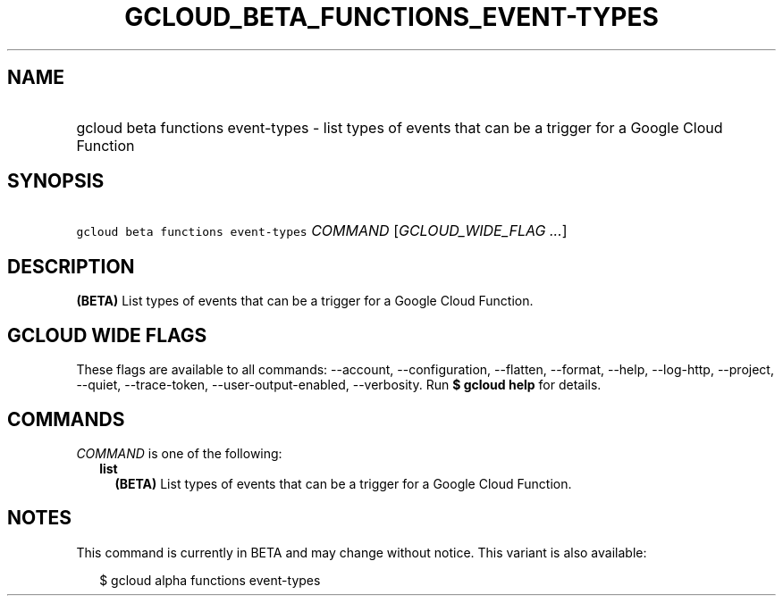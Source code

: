 
.TH "GCLOUD_BETA_FUNCTIONS_EVENT\-TYPES" 1



.SH "NAME"
.HP
gcloud beta functions event\-types \- list types of events that can be a trigger for a Google Cloud Function



.SH "SYNOPSIS"
.HP
\f5gcloud beta functions event\-types\fR \fICOMMAND\fR [\fIGCLOUD_WIDE_FLAG\ ...\fR]



.SH "DESCRIPTION"

\fB(BETA)\fR List types of events that can be a trigger for a Google Cloud
Function.



.SH "GCLOUD WIDE FLAGS"

These flags are available to all commands: \-\-account, \-\-configuration,
\-\-flatten, \-\-format, \-\-help, \-\-log\-http, \-\-project, \-\-quiet,
\-\-trace\-token, \-\-user\-output\-enabled, \-\-verbosity. Run \fB$ gcloud
help\fR for details.



.SH "COMMANDS"

\f5\fICOMMAND\fR\fR is one of the following:

.RS 2m
.TP 2m
\fBlist\fR
\fB(BETA)\fR List types of events that can be a trigger for a Google Cloud
Function.


.RE
.sp

.SH "NOTES"

This command is currently in BETA and may change without notice. This variant is
also available:

.RS 2m
$ gcloud alpha functions event\-types
.RE

